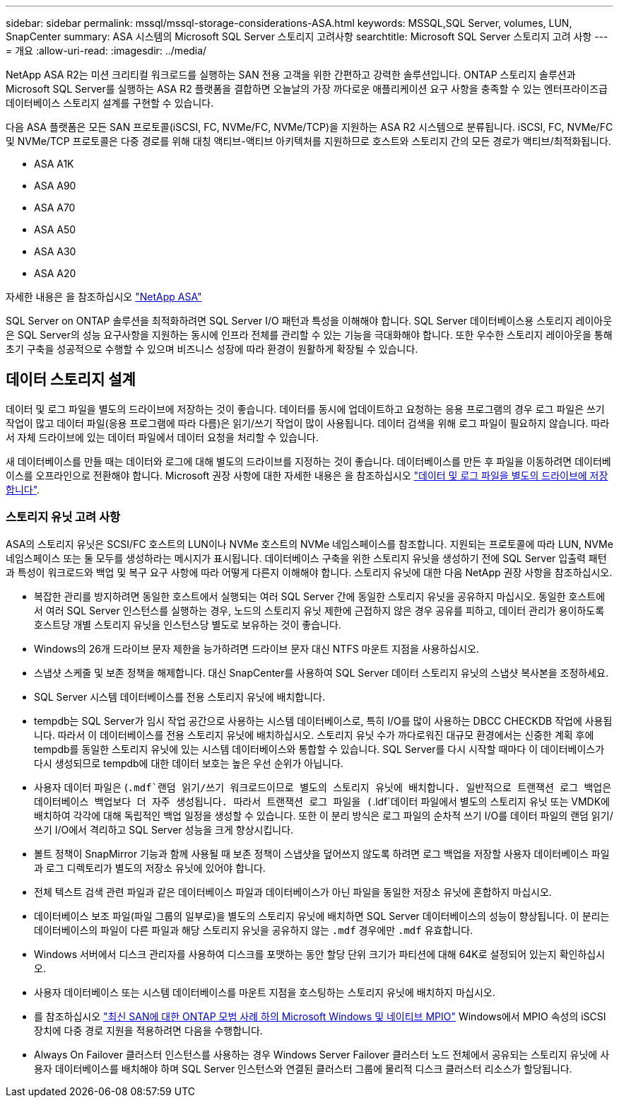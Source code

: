 ---
sidebar: sidebar 
permalink: mssql/mssql-storage-considerations-ASA.html 
keywords: MSSQL,SQL Server, volumes, LUN, SnapCenter 
summary: ASA 시스템의 Microsoft SQL Server 스토리지 고려사항 
searchtitle: Microsoft SQL Server 스토리지 고려 사항 
---
= 개요
:allow-uri-read: 
:imagesdir: ../media/


[role="lead"]
NetApp ASA R2는 미션 크리티컬 워크로드를 실행하는 SAN 전용 고객을 위한 간편하고 강력한 솔루션입니다. ONTAP 스토리지 솔루션과 Microsoft SQL Server를 실행하는 ASA R2 플랫폼을 결합하면 오늘날의 가장 까다로운 애플리케이션 요구 사항을 충족할 수 있는 엔터프라이즈급 데이터베이스 스토리지 설계를 구현할 수 있습니다.

다음 ASA 플랫폼은 모든 SAN 프로토콜(iSCSI, FC, NVMe/FC, NVMe/TCP)을 지원하는 ASA R2 시스템으로 분류됩니다. iSCSI, FC, NVMe/FC 및 NVMe/TCP 프로토콜은 다중 경로를 위해 대칭 액티브-액티브 아키텍처를 지원하므로 호스트와 스토리지 간의 모든 경로가 액티브/최적화됩니다.

* ASA A1K
* ASA A90
* ASA A70
* ASA A50
* ASA A30
* ASA A20


자세한 내용은 을 참조하십시오 link:https://docs.netapp.com/us-en/asa-r2/index.html["NetApp ASA"]

SQL Server on ONTAP 솔루션을 최적화하려면 SQL Server I/O 패턴과 특성을 이해해야 합니다. SQL Server 데이터베이스용 스토리지 레이아웃은 SQL Server의 성능 요구사항을 지원하는 동시에 인프라 전체를 관리할 수 있는 기능을 극대화해야 합니다. 또한 우수한 스토리지 레이아웃을 통해 초기 구축을 성공적으로 수행할 수 있으며 비즈니스 성장에 따라 환경이 원활하게 확장될 수 있습니다.



== 데이터 스토리지 설계

데이터 및 로그 파일을 별도의 드라이브에 저장하는 것이 좋습니다. 데이터를 동시에 업데이트하고 요청하는 응용 프로그램의 경우 로그 파일은 쓰기 작업이 많고 데이터 파일(응용 프로그램에 따라 다름)은 읽기/쓰기 작업이 많이 사용됩니다. 데이터 검색을 위해 로그 파일이 필요하지 않습니다. 따라서 자체 드라이브에 있는 데이터 파일에서 데이터 요청을 처리할 수 있습니다.

새 데이터베이스를 만들 때는 데이터와 로그에 대해 별도의 드라이브를 지정하는 것이 좋습니다. 데이터베이스를 만든 후 파일을 이동하려면 데이터베이스를 오프라인으로 전환해야 합니다. Microsoft 권장 사항에 대한 자세한 내용은 을 참조하십시오 link:https://docs.microsoft.com/en-us/sql/relational-databases/policy-based-management/place-data-and-log-files-on-separate-drives?view=sql-server-ver15["데이터 및 로그 파일을 별도의 드라이브에 저장합니다"^].



=== 스토리지 유닛 고려 사항

ASA의 스토리지 유닛은 SCSI/FC 호스트의 LUN이나 NVMe 호스트의 NVMe 네임스페이스를 참조합니다. 지원되는 프로토콜에 따라 LUN, NVMe 네임스페이스 또는 둘 모두를 생성하라는 메시지가 표시됩니다. 데이터베이스 구축을 위한 스토리지 유닛을 생성하기 전에 SQL Server 입출력 패턴과 특성이 워크로드와 백업 및 복구 요구 사항에 따라 어떻게 다른지 이해해야 합니다. 스토리지 유닛에 대한 다음 NetApp 권장 사항을 참조하십시오.

* 복잡한 관리를 방지하려면 동일한 호스트에서 실행되는 여러 SQL Server 간에 동일한 스토리지 유닛을 공유하지 마십시오. 동일한 호스트에서 여러 SQL Server 인스턴스를 실행하는 경우, 노드의 스토리지 유닛 제한에 근접하지 않은 경우 공유를 피하고, 데이터 관리가 용이하도록 호스트당 개별 스토리지 유닛을 인스턴스당 별도로 보유하는 것이 좋습니다.
* Windows의 26개 드라이브 문자 제한을 능가하려면 드라이브 문자 대신 NTFS 마운트 지점을 사용하십시오.
* 스냅샷 스케줄 및 보존 정책을 해제합니다. 대신 SnapCenter를 사용하여 SQL Server 데이터 스토리지 유닛의 스냅샷 복사본을 조정하세요.
* SQL Server 시스템 데이터베이스를 전용 스토리지 유닛에 배치합니다.
* tempdb는 SQL Server가 임시 작업 공간으로 사용하는 시스템 데이터베이스로, 특히 I/O를 많이 사용하는 DBCC CHECKDB 작업에 사용됩니다. 따라서 이 데이터베이스를 전용 스토리지 유닛에 배치하십시오. 스토리지 유닛 수가 까다로워진 대규모 환경에서는 신중한 계획 후에 tempdb를 동일한 스토리지 유닛에 있는 시스템 데이터베이스와 통합할 수 있습니다. SQL Server를 다시 시작할 때마다 이 데이터베이스가 다시 생성되므로 tempdb에 대한 데이터 보호는 높은 우선 순위가 아닙니다.
* 사용자 데이터 파일은 (`.mdf`랜덤 읽기/쓰기 워크로드이므로 별도의 스토리지 유닛에 배치합니다. 일반적으로 트랜잭션 로그 백업은 데이터베이스 백업보다 더 자주 생성됩니다. 따라서 트랜잭션 로그 파일을 (`.ldf`데이터 파일에서 별도의 스토리지 유닛 또는 VMDK에 배치하여 각각에 대해 독립적인 백업 일정을 생성할 수 있습니다. 또한 이 분리 방식은 로그 파일의 순차적 쓰기 I/O를 데이터 파일의 랜덤 읽기/쓰기 I/O에서 격리하고 SQL Server 성능을 크게 향상시킵니다.
* 볼트 정책이 SnapMirror 기능과 함께 사용될 때 보존 정책이 스냅샷을 덮어쓰지 않도록 하려면 로그 백업을 저장할 사용자 데이터베이스 파일과 로그 디렉토리가 별도의 저장소 유닛에 있어야 합니다.
* 전체 텍스트 검색 관련 파일과 같은 데이터베이스 파일과 데이터베이스가 아닌 파일을 동일한 저장소 유닛에 혼합하지 마십시오.
* 데이터베이스 보조 파일(파일 그룹의 일부로)을 별도의 스토리지 유닛에 배치하면 SQL Server 데이터베이스의 성능이 향상됩니다. 이 분리는 데이터베이스의 파일이 다른 파일과 해당 스토리지 유닛을 공유하지 않는 `.mdf` 경우에만 `.mdf` 유효합니다.
* Windows 서버에서 디스크 관리자를 사용하여 디스크를 포맷하는 동안 할당 단위 크기가 파티션에 대해 64K로 설정되어 있는지 확인하십시오.
* 사용자 데이터베이스 또는 시스템 데이터베이스를 마운트 지점을 호스팅하는 스토리지 유닛에 배치하지 마십시오.
* 를 참조하십시오 link:https://www.netapp.com/media/10680-tr4080.pdf["최신 SAN에 대한 ONTAP 모범 사례 하의 Microsoft Windows 및 네이티브 MPIO"] Windows에서 MPIO 속성의 iSCSI 장치에 다중 경로 지원을 적용하려면 다음을 수행합니다.
* Always On Failover 클러스터 인스턴스를 사용하는 경우 Windows Server Failover 클러스터 노드 전체에서 공유되는 스토리지 유닛에 사용자 데이터베이스를 배치해야 하며 SQL Server 인스턴스와 연결된 클러스터 그룹에 물리적 디스크 클러스터 리소스가 할당됩니다.


